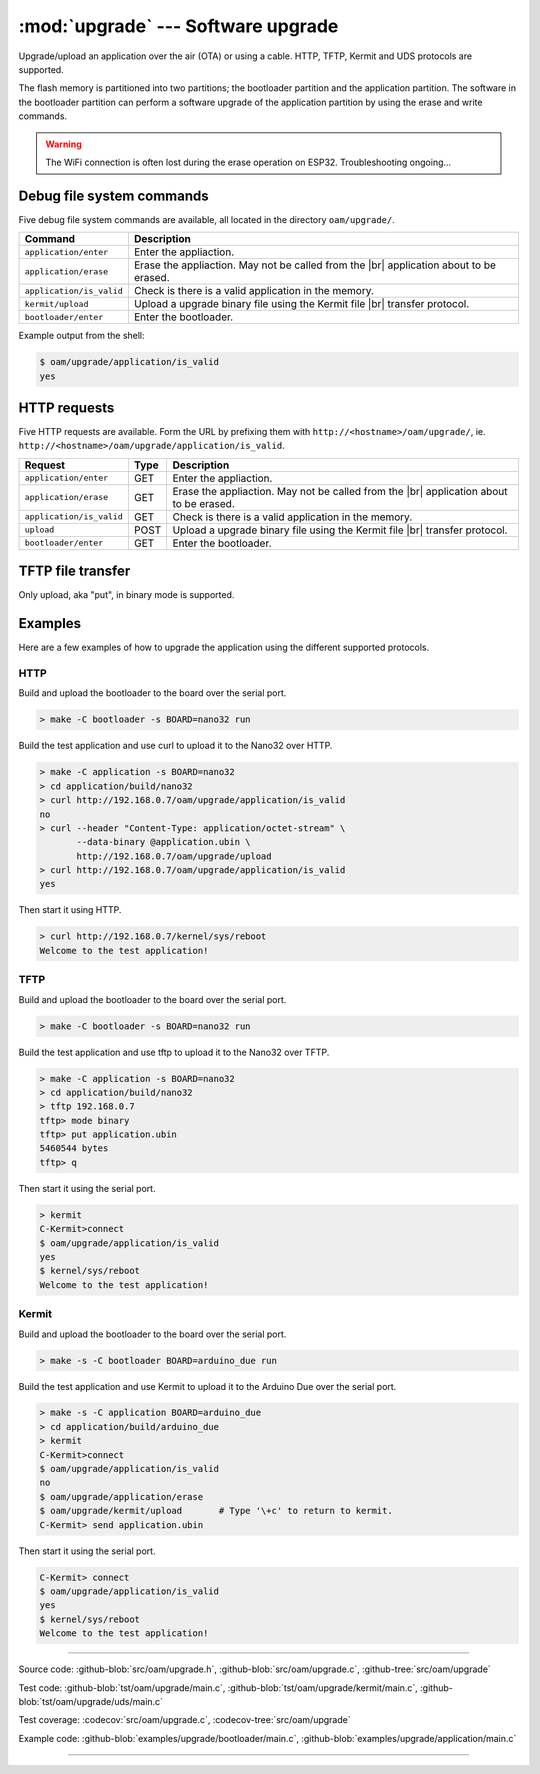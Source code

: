 :mod:`upgrade` --- Software upgrade
===================================

.. module:: upgrade
   :synopsis: Software upgrade.

Upgrade/upload an application over the air (OTA) or using a
cable. HTTP, TFTP, Kermit and UDS protocols are supported.

The flash memory is partitioned into two partitions; the bootloader
partition and the application partition. The software in the
bootloader partition can perform a software upgrade of the application
partition by using the erase and write commands.

.. warning:: The WiFi connection is often lost during the erase
             operation on ESP32. Troubleshooting ongoing...

Debug file system commands
--------------------------

Five debug file system commands are available, all located in the
directory ``oam/upgrade/``.

+-------------------------------+-----------------------------------------------------------------+
|  Command                      | Description                                                     |
+===============================+=================================================================+
|  ``application/enter``        | Enter the appliaction.                                          |
+-------------------------------+-----------------------------------------------------------------+
|  ``application/erase``        | Erase the appliaction. May not be called from the |br|          |
|                               | application about to be erased.                                 |
+-------------------------------+-----------------------------------------------------------------+
|  ``application/is_valid``     | Check is there is a valid application in the memory.            |
+-------------------------------+-----------------------------------------------------------------+
|  ``kermit/upload``            | Upload a upgrade binary file using the Kermit file |br|         |
|                               | transfer protocol.                                              |
+-------------------------------+-----------------------------------------------------------------+
|  ``bootloader/enter``         | Enter the bootloader.                                           |
+-------------------------------+-----------------------------------------------------------------+

Example output from the shell:

.. code-block:: text

   $ oam/upgrade/application/is_valid
   yes

HTTP requests
-------------

Five HTTP requests are available. Form the URL by prefixing them with
``http://<hostname>/oam/upgrade/``,
ie. ``http://<hostname>/oam/upgrade/application/is_valid``.

+---------------------------+------+--------------------------------------------------------------+
|  Request                  | Type | Description                                                  |
+===========================+======+==============================================================+
|  ``application/enter``    |  GET | Enter the appliaction.                                       |
+---------------------------+------+--------------------------------------------------------------+
|  ``application/erase``    |  GET | Erase the appliaction. May not be called from the |br|       |
|                           |      | application about to be erased.                              |
+---------------------------+------+--------------------------------------------------------------+
|  ``application/is_valid`` |  GET | Check is there is a valid application in the memory.         |
+---------------------------+------+--------------------------------------------------------------+
|  ``upload``               | POST | Upload a upgrade binary file using the Kermit file |br|      |
|                           |      | transfer protocol.                                           |
+---------------------------+------+--------------------------------------------------------------+
|  ``bootloader/enter``     |  GET | Enter the bootloader.                                        |
+---------------------------+------+--------------------------------------------------------------+

TFTP file transfer
------------------

Only upload, aka "put", in binary mode is supported.

Examples
--------

Here are a few examples of how to upgrade the application using the
different supported protocols.

HTTP
^^^^

Build and upload the bootloader to the board over the serial port.

.. code-block:: text

   > make -C bootloader -s BOARD=nano32 run

Build the test application and use curl to upload it to the Nano32
over HTTP.

.. code-block:: text

   > make -C application -s BOARD=nano32
   > cd application/build/nano32
   > curl http://192.168.0.7/oam/upgrade/application/is_valid
   no
   > curl --header "Content-Type: application/octet-stream" \
          --data-binary @application.ubin \
          http://192.168.0.7/oam/upgrade/upload
   > curl http://192.168.0.7/oam/upgrade/application/is_valid
   yes

Then start it using HTTP.

.. code-block:: text

   > curl http://192.168.0.7/kernel/sys/reboot
   Welcome to the test application!

TFTP
^^^^

Build and upload the bootloader to the board over the serial port.

.. code-block:: text

   > make -C bootloader -s BOARD=nano32 run

Build the test application and use tftp to upload it to the Nano32
over TFTP.

.. code-block:: text

   > make -C application -s BOARD=nano32
   > cd application/build/nano32
   > tftp 192.168.0.7
   tftp> mode binary
   tftp> put application.ubin
   5460544 bytes
   tftp> q

Then start it using the serial port.

.. code-block:: text

   > kermit
   C-Kermit>connect
   $ oam/upgrade/application/is_valid
   yes
   $ kernel/sys/reboot
   Welcome to the test application!

Kermit
^^^^^^

Build and upload the bootloader to the board over the serial port.

.. code-block:: text

   > make -s -C bootloader BOARD=arduino_due run

Build the test application and use Kermit to upload it to the Arduino
Due over the serial port.

.. code-block:: text

   > make -s -C application BOARD=arduino_due
   > cd application/build/arduino_due
   > kermit
   C-Kermit>connect
   $ oam/upgrade/application/is_valid
   no
   $ oam/upgrade/application/erase
   $ oam/upgrade/kermit/upload       # Type '\+c' to return to kermit.
   C-Kermit> send application.ubin

Then start it using the serial port.

.. code-block:: text

   C-Kermit> connect
   $ oam/upgrade/application/is_valid
   yes
   $ kernel/sys/reboot
   Welcome to the test application!

----------------------------------------------

Source code: :github-blob:`src/oam/upgrade.h`,
:github-blob:`src/oam/upgrade.c`, :github-tree:`src/oam/upgrade`

Test code: :github-blob:`tst/oam/upgrade/main.c`,
:github-blob:`tst/oam/upgrade/kermit/main.c`,
:github-blob:`tst/oam/upgrade/uds/main.c`

Test coverage: :codecov:`src/oam/upgrade.c`,
:codecov-tree:`src/oam/upgrade`

Example code: :github-blob:`examples/upgrade/bootloader/main.c`,
:github-blob:`examples/upgrade/application/main.c`

----------------------------------------------

.. doxygenfile:: oam/upgrade.h
   :project: simba

